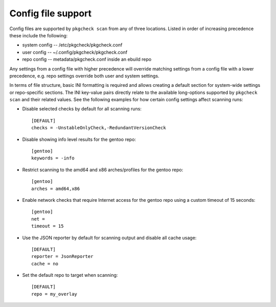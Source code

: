Config file support
===================

Config files are supported by ``pkgcheck scan`` from any of three locations.
Listed in order of increasing precedence these include the following:

- system config -- /etc/pkgcheck/pkgcheck.conf
- user config -- ~/.config/pkgcheck/pkgcheck.conf
- repo config -- metadata/pkgcheck.conf inside an ebuild repo

Any settings from a config file with higher precedence will override matching
settings from a config file with a lower precedence, e.g. repo settings
override both user and system settings.

In terms of file structure, basic INI formatting is required and allows
creating a default section for system-wide settings or repo-specific sections.
The INI key-value pairs directly relate to the available long-options supported
by ``pkgcheck scan`` and their related values. See the following examples for
how certain config settings affect scanning runs:

- Disable selected checks by default for all scanning runs::

    [DEFAULT]
    checks = -UnstableOnlyCheck,-RedundantVersionCheck

- Disable showing info level results for the gentoo repo::

    [gentoo]
    keywords = -info

- Restrict scanning to the amd64 and x86 arches/profiles for the gentoo repo::

    [gentoo]
    arches = amd64,x86

- Enable network checks that require Internet access for the gentoo repo using
  a custom timeout of 15 seconds::

    [gentoo]
    net =
    timeout = 15

- Use the JSON reporter by default for scanning output and disable all cache usage::

    [DEFAULT]
    reporter = JsonReporter
    cache = no

- Set the default repo to target when scanning::

    [DEFAULT]
    repo = my_overlay
